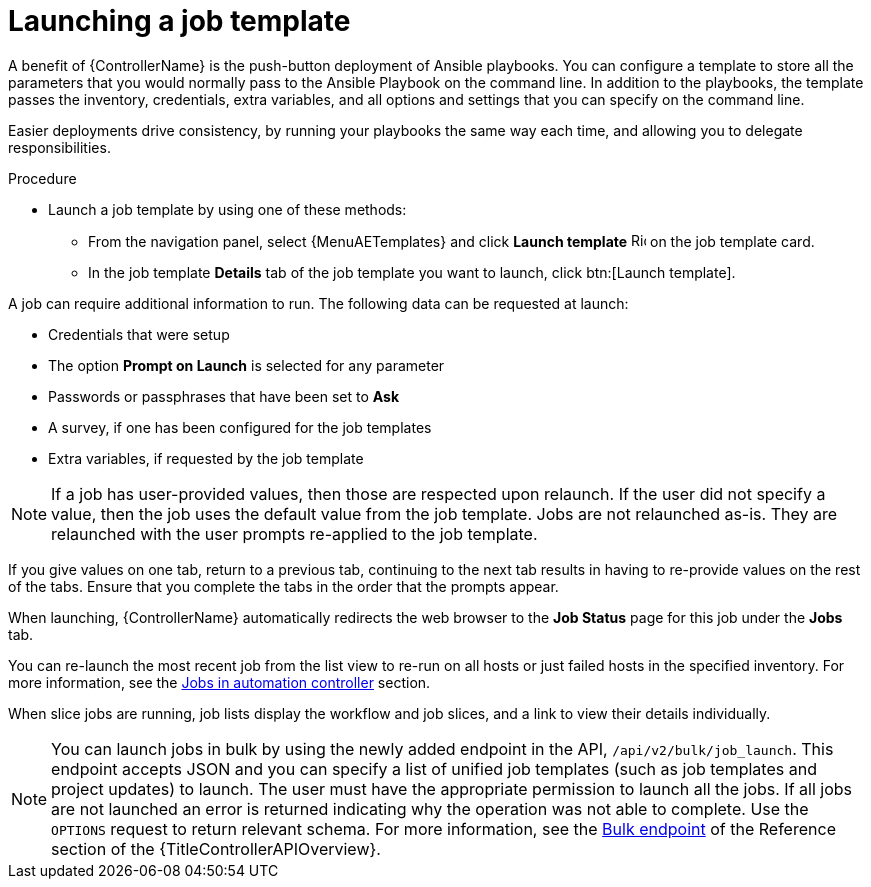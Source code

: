 [id="controller-launch-job-template"]

= Launching a job template

A benefit of {ControllerName} is the push-button deployment of Ansible playbooks.
You can configure a template to store all the parameters that you would normally pass to the Ansible Playbook on the command line.
In addition to the playbooks, the template passes the inventory, credentials, extra variables, and all options and settings that you can specify on the command line.

Easier deployments drive consistency, by running your playbooks the same way each time, and allowing you to delegate responsibilities.

.Procedure

* Launch a job template by using one of these methods:
** From the navigation panel, select {MenuAETemplates} and click *Launch template* image:rightrocket.png[Rightrocket,15,15] on the job template card.
+
//image::ug-job-template-launch.png[Job template launch]
+
** In the job template *Details* tab of the job template you want to launch, click btn:[Launch template].

A job can require additional information to run.
The following data can be requested at launch:

* Credentials that were setup
* The option *Prompt on Launch* is selected for any parameter
* Passwords or passphrases that have been set to *Ask*
* A survey, if one has been configured for the job templates
* Extra variables, if requested by the job template

[NOTE]
====
If a job has user-provided values, then those are respected upon relaunch.
If the user did not specify a value, then the job uses the default value from the job template.
Jobs are not relaunched as-is.
They are relaunched with the user prompts re-applied to the job template.
====

If you give values on one tab, return to a previous tab, continuing to the next tab results in having to re-provide values on the rest of the tabs.
Ensure that you complete the tabs in the order that the prompts appear.

When launching, {ControllerName} automatically redirects the web browser to the *Job Status* page for this job under the *Jobs* tab.

You can re-launch the most recent job from the list view to re-run on all hosts or just failed hosts in the specified inventory.
For more information, see the xref:controller-jobs[Jobs in automation controller] section.

When slice jobs are running, job lists display the workflow and job slices, and a link to view their details individually.

[NOTE]
====
You can launch jobs in bulk by using the newly added endpoint in the API, `/api/v2/bulk/job_launch`.
This endpoint accepts JSON and you can specify a list of unified job templates (such as job templates and project updates) to launch.
The user must have the appropriate permission to launch all the jobs.
If all jobs are not launched an error is returned indicating why the operation was not able to complete.
Use the `OPTIONS` request to return relevant schema.
For more information, see the link:{LinkControllerAPIOverview}/api_ref.html#/Bulk[Bulk endpoint] of the Reference section of the {TitleControllerAPIOverview}.
====
